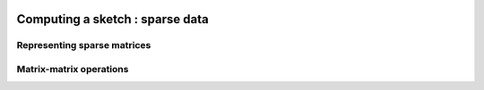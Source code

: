    .. |op| mathmacro:: \operatorname{op}
   .. |mat| mathmacro:: \operatorname{mat}
   .. |submat| mathmacro:: \operatorname{submat}
   .. |ldb| mathmacro:: \texttt{ldb}
   .. |opA| mathmacro:: \texttt{opA}
   .. |opS| mathmacro:: \texttt{opS}

********************************
Computing a sketch : sparse data
********************************


Representing sparse matrices
============================


Matrix-matrix operations
========================


.. doxygenfunction:: RandBLAS::sketch_sparse(blas::Layout layout, blas::Op opS, blas::Op opA, int64_t d, int64_t n, int64_t m, T alpha, DenseSkOp<T,RNG> &S, int64_t S_ro, int64_t S_co, SpMatrix &A, int64_t A_ro, int64_t A_co, T beta, T *B, int64_t ldb) 
  :project: RandBLAS


.. doxygenfunction:: RandBLAS::sketch_sparse(blas::Layout layout, blas::Op opA, blas::Op opS, int64_t m, int64_t d, int64_t n, T alpha, SpMatrix &A, int64_t A_ro, int64_t A_co, DenseSkOp<T,RNG> &S, int64_t S_ro, int64_t S_co, T beta, T *B, int64_t ldb) 
  :project: RandBLAS

